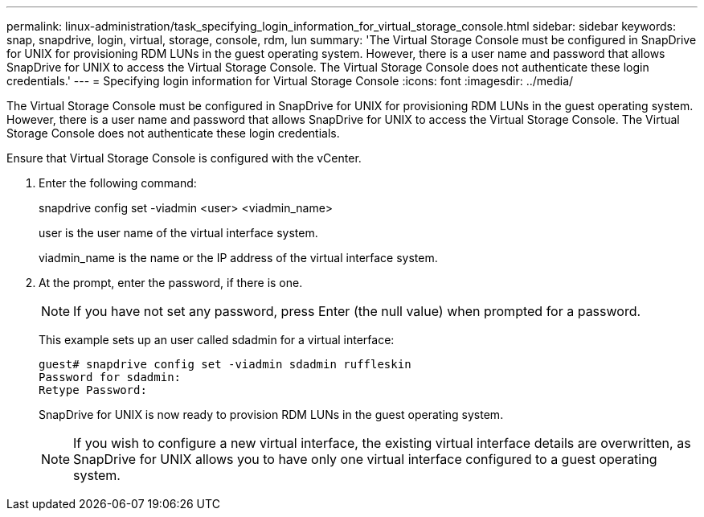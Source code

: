 ---
permalink: linux-administration/task_specifying_login_information_for_virtual_storage_console.html
sidebar: sidebar
keywords: snap, snapdrive, login, virtual, storage, console, rdm, lun
summary: 'The Virtual Storage Console must be configured in SnapDrive for UNIX for provisioning RDM LUNs in the guest operating system. However, there is a user name and password that allows SnapDrive for UNIX to access the Virtual Storage Console. The Virtual Storage Console does not authenticate these login credentials.'
---
= Specifying login information for Virtual Storage Console
:icons: font
:imagesdir: ../media/

[.lead]
The Virtual Storage Console must be configured in SnapDrive for UNIX for provisioning RDM LUNs in the guest operating system. However, there is a user name and password that allows SnapDrive for UNIX to access the Virtual Storage Console. The Virtual Storage Console does not authenticate these login credentials.

Ensure that Virtual Storage Console is configured with the vCenter.

. Enter the following command:
+
snapdrive config set -viadmin <user> <viadmin_name>
+
user is the user name of the virtual interface system.
+
viadmin_name is the name or the IP address of the virtual interface system.

. At the prompt, enter the password, if there is one.
+
NOTE: If you have not set any password, press Enter (the null value) when prompted for a password.
+
This example sets up an user called sdadmin for a virtual interface:
+
----
guest# snapdrive config set -viadmin sdadmin ruffleskin
Password for sdadmin:
Retype Password:
----
+
SnapDrive for UNIX is now ready to provision RDM LUNs in the guest operating system.
+
NOTE: If you wish to configure a new virtual interface, the existing virtual interface details are overwritten, as SnapDrive for UNIX allows you to have only one virtual interface configured to a guest operating system.
